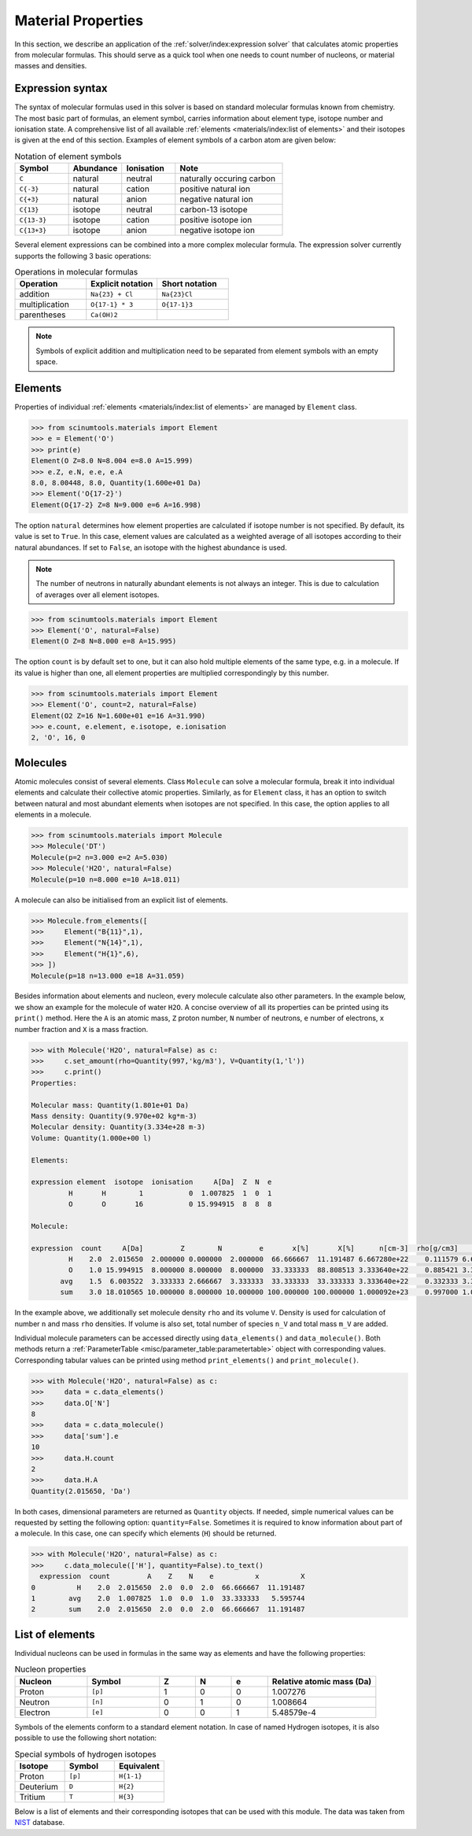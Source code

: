 Material Properties
===================

In this section, we describe an application of the :ref:`solver/index:expression solver` that calculates atomic properties from molecular formulas.
This should serve as a quick tool when one needs to count number of nucleons, or material masses and densities.

Expression syntax
-----------------

The syntax of molecular formulas used in this solver is based on standard molecular formulas known from chemistry.
The most basic part of formulas, an element symbol, carries information about element type, isotope number and ionisation state.
A comprehensive list of all available :ref:`elements <materials/index:list of elements>` and their isotopes is given at the end of this section.
Examples of element symbols of a carbon atom are given below:

.. csv-table:: Notation of element symbols
   :widths: 20, 20, 20, 40
   :header-rows: 1

   Symbol,    Abundance,  Ionisation, Note
   "``C``",       natural,    neutral,    "naturally occuring carbon"
   "``C{-3}``",   natural,    cation,     "positive natural ion"
   "``C{+3}``",   natural,    anion,      "negative natural ion"
   "``C{13}``",   isotope,    neutral,    "carbon-13 isotope"
   "``C{13-3}``", isotope,    cation,     "positive isotope ion"
   "``C{13+3}``", isotope,    anion,      "negative isotope ion"

Several element expressions can be combined into a more complex molecular formula.
The expression solver currently supports the following 3 basic operations:

.. csv-table:: Operations in molecular formulas
   :widths: 30, 30, 30
   :header-rows: 1
   
   Operation,      "Explicit notation", "Short notation"
   addition,       "``Na{23} + Cl``",   "``Na{23}Cl``"            
   multiplication, "``O{17-1} * 3``",   "``O{17-1}3``"            
   parentheses,    "``Ca(OH)2``",       ""
   
.. note::

   Symbols of explicit addition and multiplication need to be separated from element symbols with an empty space.

Elements
--------

Properties of individual :ref:`elements <materials/index:list of elements>` are managed by ``Element`` class.

.. code-block:: python

   >>> from scinumtools.materials import Element
   >>> e = Element('O')
   >>> print(e)
   Element(O Z=8.0 N=8.004 e=8.0 A=15.999)
   >>> e.Z, e.N, e.e, e.A
   8.0, 8.00448, 8.0, Quantity(1.600e+01 Da)
   >>> Element('O{17-2}')
   Element(O{17-2} Z=8 N=9.000 e=6 A=16.998)

The option ``natural`` determines how element properties are calculated if isotope number is not specified.
By default, its value is set to ``True``. 
In this case, element values are calculated as a weighted average of all isotopes according to their natural abundances.
If set to ``False``, an isotope with the highest abundance is used.

.. note::

   The number of neutrons in naturally abundant elements is not always an integer.
   This is due to calculation of averages over all element isotopes.

.. code-block:: python

   >>> from scinumtools.materials import Element
   >>> Element('O', natural=False)
   Element(O Z=8 N=8.000 e=8 A=15.995)

The option ``count`` is by default set to one, but it can also hold multiple elements of the same type, e.g. in a molecule.
If its value is higher than one, all element properties are multiplied correspondingly by this number.

.. code-block:: python

   >>> from scinumtools.materials import Element
   >>> Element('O', count=2, natural=False)
   Element(O2 Z=16 N=1.600e+01 e=16 A=31.990)
   >>> e.count, e.element, e.isotope, e.ionisation
   2, 'O', 16, 0

Molecules
---------

Atomic molecules consist of several elements.
Class ``Molecule`` can solve a molecular formula, break it into individual elements and calculate their collective atomic properties.
Similarly, as for ``Element`` class, it has an option to switch between natural and most abundant elements when isotopes are not specified.
In this case, the option applies to all elements in a molecule.

.. code-block:: python

   >>> from scinumtools.materials import Molecule
   >>> Molecule('DT')
   Molecule(p=2 n=3.000 e=2 A=5.030)
   >>> Molecule('H2O', natural=False)
   Molecule(p=10 n=8.000 e=10 A=18.011)

A molecule can also be initialised from an explicit list of elements.

.. code-block:: python

   >>> Molecule.from_elements([
   >>>     Element("B{11}",1),
   >>>     Element("N{14}",1),
   >>>     Element("H{1}",6),
   >>> ])
   Molecule(p=18 n=13.000 e=18 A=31.059)

Besides information about elements and nucleon, every molecule calculate also other parameters.
In the example below, we show an example for the molecule of water ``H2O``.
A concise overview of all its properties can be printed using its ``print()`` method.
Here the ``A`` is an atomic mass, ``Z`` proton number, ``N`` number of neutrons, ``e`` number of electrons, ``x`` number fraction and ``X`` is a mass fraction.

.. code-block:: python

   >>> with Molecule('H2O', natural=False) as c:
   >>>     c.set_amount(rho=Quantity(997,'kg/m3'), V=Quantity(1,'l'))
   >>>     c.print()
   Properties:
   
   Molecular mass: Quantity(1.801e+01 Da)
   Mass density: Quantity(9.970e+02 kg*m-3)
   Molecular density: Quantity(3.334e+28 m-3)
   Volume: Quantity(1.000e+00 l)
   
   Elements:
   
   expression element  isotope  ionisation     A[Da]  Z  N  e
            H       H        1           0  1.007825  1  0  1
            O       O       16           0 15.994915  8  8  8
   
   Molecule:
   
   expression  count     A[Da]         Z        N         e       x[%]       X[%]      n[cm-3]  rho[g/cm3]          n_V     M_V[g]
            H    2.0  2.015650  2.000000 0.000000  2.000000  66.666667  11.191487 6.667280e+22    0.111579 6.667280e+25 111.579129 
            O    1.0 15.994915  8.000000 8.000000  8.000000  33.333333  88.808513 3.333640e+22    0.885421 3.333640e+25 885.420871 
          avg    1.5  6.003522  3.333333 2.666667  3.333333  33.333333  33.333333 3.333640e+22    0.332333 3.333640e+25 332.333333 
          sum    3.0 18.010565 10.000000 8.000000 10.000000 100.000000 100.000000 1.000092e+23    0.997000 1.000092e+26 997.000000

In the example above, we additionally set molecule density ``rho`` and its volume ``V``.
Density is used for calculation of number ``n`` and mass ``rho`` densities.
If volume is also set, total number of species ``n_V`` and total mass ``m_V`` are added.

Individual molecule parameters can be accessed directly using ``data_elements()`` and ``data_molecule()``.
Both methods return a :ref:`ParameterTable <misc/parameter_table:parametertable>` object with corresponding values.
Corresponding tabular values can be printed using method ``print_elements()`` and ``print_molecule()``.

.. code-block:: python

   >>> with Molecule('H2O', natural=False) as c:
   >>>     data = c.data_elements()
   >>>     data.O['N']
   8
   >>>     data = c.data_molecule()
   >>>     data['sum'].e
   10
   >>>     data.H.count
   2
   >>>     data.H.A
   Quantity(2.015650, 'Da')

In both cases, dimensional parameters are returned as ``Quantity`` objects.
If needed, simple numerical values can be requested by setting the following option: ``quantity=False``.
Sometimes it is required to know information about part of a molecule.
In this case, one can specify which elements (``H``) should be returned.

.. code-block:: python

   >>> with Molecule('H2O', natural=False) as c:
   >>>     c.data_molecule(['H'], quantity=False).to_text()
     expression  count         A    Z    N    e          x          X
   0          H    2.0  2.015650  2.0  0.0  2.0  66.666667  11.191487
   1        avg    2.0  1.007825  1.0  0.0  1.0  33.333333   5.595744
   2        sum    2.0  2.015650  2.0  0.0  2.0  66.666667  11.191487
   
List of elements
----------------

Individual nucleons can be used in formulas in the same way as elements and have the following properties:

.. csv-table:: Nucleon properties
   :widths: 20, 20, 10, 10, 10, 30
   :header-rows: 1

   Nucleon,    Symbol,     Z, N, e, "Relative atomic mass (Da)"
   Proton,     ``[p]``,    1, 0, 0, 1.007276
   Neutron,    ``[n]``,    0, 1, 0, 1.008664
   Electron,   ``[e]``,    0, 0, 1, 5.48579e-4


Symbols of the elements conform to a standard element notation. 
In case of named Hydrogen isotopes, it is also possible to use the following short notation:

.. csv-table:: Special symbols of hydrogen isotopes
   :widths: 20, 20, 20
   :header-rows: 1
   
   Isotope,     Symbol,    Equivalent 
   Proton,      ``[p]``,   ``H{1-1}``
   Deuterium,   ``D``,     ``H{2}``    
   Tritium,     ``T``,     ``H{3}``     

Below is a list of elements and their corresponding isotopes that can be used with this module. 
The data was taken from `NIST <https://physics.nist.gov/cgi-bin/Compositions/stand_alone.pl>`_ database.

.. csv-table:: List of available elements
   :file: ../_static/tables/elements.csv
   :widths: 10 10 10 30 30
   :header-rows: 1
